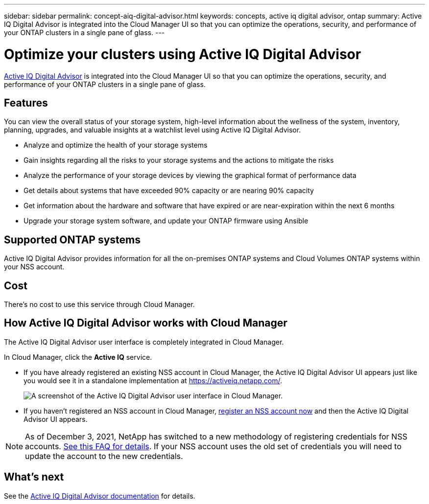 ---
sidebar: sidebar
permalink: concept-aiq-digital-advisor.html
keywords: concepts, active iq digital advisor, ontap
summary: Active IQ Digital Advisor is integrated into the Cloud Manager UI so that you can optimize the operations, security, and performance of your ONTAP clusters in a single pane of glass.
---

= Optimize your clusters using Active IQ Digital Advisor
:hardbreaks:
:nofooter:
:icons: font
:linkattrs:
:imagesdir: ./media/

[.lead]
https://www.netapp.com/services/support/active-iq/[Active IQ Digital Advisor^] is integrated into the Cloud Manager UI so that you can optimize the operations, security, and performance of your ONTAP clusters in a single pane of glass.

== Features

You can view the overall status of your storage system, high-level information about the wellness of the system, inventory, planning, upgrades, and valuable insights at a watchlist level using Active IQ Digital Advisor.

* Analyze and optimize the health of your storage systems
* Gain insights regarding all the risks to your storage systems and the actions to mitigate the risks
* Analyze the performance of your storage devices by viewing the graphical format of performance data
* Get details about systems that have exceeded 90% capacity or are nearing 90% capacity
* Get information about the hardware and software that have expired or are near-expiration within the next 6 months
* Upgrade your storage system software, and update your ONTAP firmware using Ansible

== Supported ONTAP systems

Active IQ Digital Advisor provides information for all the on-premises ONTAP systems and Cloud Volumes ONTAP systems within your NSS account.

== Cost

There's no cost to use this service through Cloud Manager.

== How Active IQ Digital Advisor works with Cloud Manager

The Active IQ Digital Advisor user interface is completely integrated in Cloud Manager.

In Cloud Manager, click the *Active IQ* service.

* If you have already registered an existing NSS account in Cloud Manager, the Active IQ Digital Advisor UI appears just like you would see it in a standalone implementation at https://activeiq.netapp.com/.
+
image:screenshot_aiq_digital_advisor.png[A screenshot of the Active IQ Digital Advisor user interface in Cloud Manager.]

* If you haven't registered an NSS account in Cloud Manager, https://docs.netapp.com/us-en/cloud-manager-get-started/task-adding-nss-accounts.html[register an NSS account now^] and then the Active IQ Digital Advisor UI appears.

NOTE: As of December 3, 2021, NetApp has switched to a new methodology of registering credentials for NSS accounts. https://kb.netapp.com/Advice_and_Troubleshooting/Miscellaneous/FAQs_for_NetApp_adoption_of_MS_Azure_AD_B2C_for_login[See this FAQ for details^]. If your NSS account uses the old set of credentials you will need to update the account to the new credentials.

== What's next

See the https://docs.netapp.com/us-en/active-iq/index.html[Active IQ Digital Advisor documentation^] for details.
